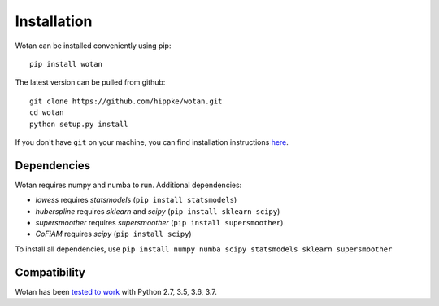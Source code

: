 Installation
=====================================

Wotan can be installed conveniently using pip::

    pip install wotan

The latest version can be pulled from github::

    git clone https://github.com/hippke/wotan.git
    cd wotan
    python setup.py install

If you don't have ``git`` on your machine, you can find installation instructions `here <https://git-scm.com/book/en/v2/Getting-Started-Installing-Git>`_.


Dependencies
------------------------

Wotan requires numpy and numba to run. Additional dependencies:

- `lowess` requires `statsmodels` (``pip install statsmodels``)
- `huberspline` requires `sklearn` and `scipy` (``pip install sklearn scipy``)
- `supersmoother` requires `supersmoother` (``pip install supersmoother``)
- `CoFiAM` requires `scipy` (``pip install scipy``)

To install all dependencies, use ``pip install numpy numba scipy statsmodels sklearn supersmoother``


Compatibility
------------------------

Wotan has been `tested to work <https://travis-ci.com/hippke/wotan>`_ with Python 2.7, 3.5, 3.6, 3.7.
